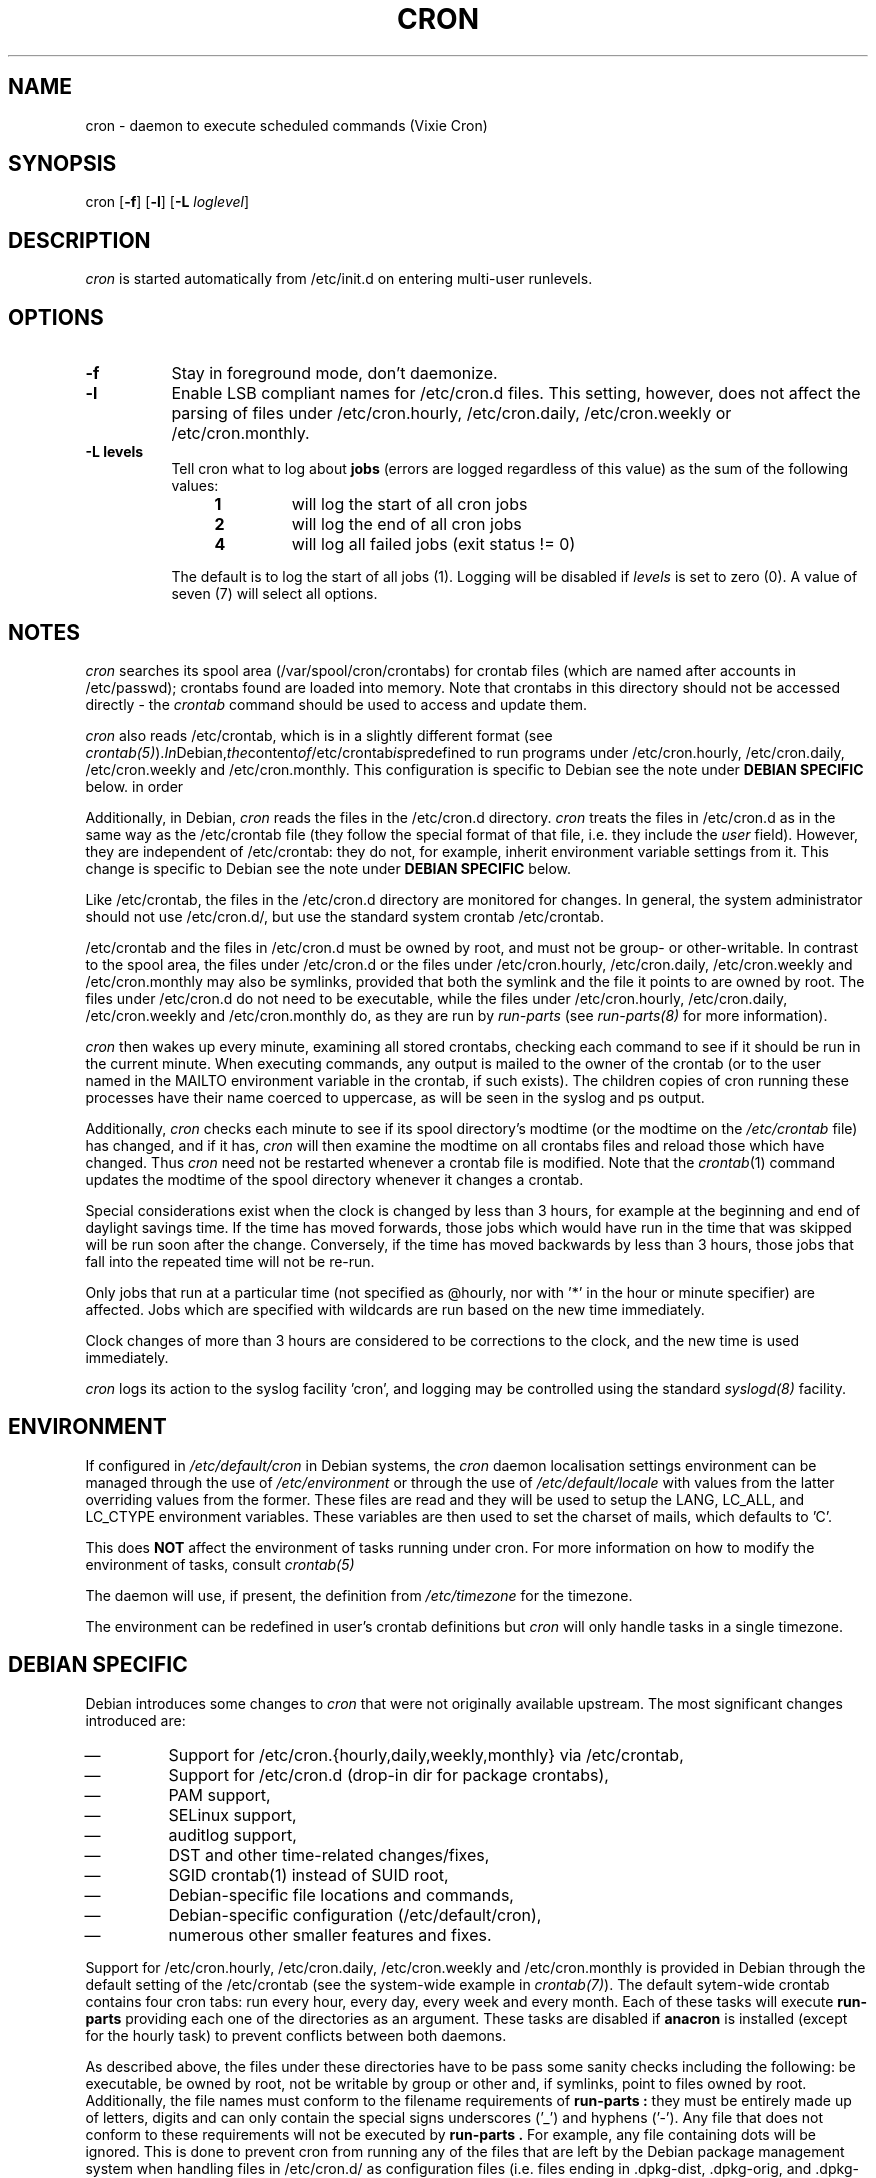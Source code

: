 .\"/* Copyright 1988,1990,1993 by Paul Vixie
.\" * All rights reserved
.\" *
.\" * Distribute freely, except: don't remove my name from the source or
.\" * documentation (don't take credit for my work), mark your changes (don't
.\" * get me blamed for your possible bugs), don't alter or remove this
.\" * notice.  May be sold if buildable source is provided to buyer.  No
.\" * warrantee of any kind, express or implied, is included with this
.\" * software; use at your own risk, responsibility for damages (if any) to
.\" * anyone resulting from the use of this software rests entirely with the
.\" * user.
.\" *
.\" * Send bug reports, bug fixes, enhancements, requests, flames, etc., and
.\" * I'll try to keep a version up to date.  I can be reached as follows:
.\" * Paul Vixie          <paul@vix.com>          uunet!decwrl!vixie!paul
.\" */
.\" 
.\" $Id: cron.8,v 2.2 1993/12/28 08:34:43 vixie Exp $
.\" 
.TH CRON 8 "19 April 2010"
.UC 4
.SH NAME
cron \- daemon to execute scheduled commands (Vixie Cron)
.SH SYNOPSIS
cron
.RB [ -f ]
.RB [ -l ]
.RB [ -L
.IR loglevel ]
.SH DESCRIPTION
.I cron
is started automatically from /etc/init.d on entering multi-user
runlevels.
.SH OPTIONS
.TP 8
.B -f
Stay in foreground mode, don't daemonize.
.TP
.B -l
Enable LSB compliant names for /etc/cron.d files. This setting, however, does
not affect the parsing of files under /etc/cron.hourly, /etc/cron.daily,
/etc/cron.weekly or /etc/cron.monthly.
.TP
.B -L levels
Tell cron what to log about \fBjobs\fR (errors are logged regardless of this
value) as the sum of the following values:
.br
.RS 12
.IP \fB1\fR
will log the start of all cron jobs
.IP \fB2\fR
will log the end of all cron jobs
.IP \fB4\fR
will log all failed jobs (exit status != 0)
.RE
.IP
The default is to log the start of all jobs (1). Logging will be disabled
if \fIlevels\fR is set to zero (0). A value of seven (7) will select all
options.
.SH NOTES
.PP
.I cron
searches its spool area (/var/spool/cron/crontabs) for crontab
files (which are named after accounts in
/etc/passwd); crontabs found are loaded into memory.  Note that
crontabs in this directory should not be accessed directly -
the
.I crontab
command should be used to access and update them.

.I cron
also reads /etc/crontab, which is in a slightly different format (see
.IR crontab(5) ). In Debian, the content of /etc/crontab is predefined
to run programs under /etc/cron.hourly, /etc/cron.daily,
/etc/cron.weekly and /etc/cron.monthly. This configuration is specific to
Debian see the note under 
.B DEBIAN SPECIFIC
below.
in order 

Additionally, in Debian,
.I cron
reads the files in the /etc/cron.d directory.
.I cron
treats the files in /etc/cron.d as in the same way as the /etc/crontab file (they
follow the special format of that file, i.e. they include the 
.I user
field). However, they are independent of /etc/crontab: they do not, for 
example, inherit environment variable settings from it. This change is
specific to Debian see the note under 
.B DEBIAN SPECIFIC
below.

Like /etc/crontab, the files in the /etc/cron.d directory are
monitored for changes. In general, the system administrator should not use /etc/cron.d/,
but use the standard system crontab /etc/crontab.

/etc/crontab and the files in /etc/cron.d must be owned by root, and must not
be group- or other-writable. In contrast to the spool area, the files
under /etc/cron.d or the files under /etc/cron.hourly, /etc/cron.daily,
/etc/cron.weekly and /etc/cron.monthly may also be symlinks,
provided that both the symlink and the file it points to are owned by root. 
The files under /etc/cron.d do not need to be executable, while the files
under /etc/cron.hourly, /etc/cron.daily,
/etc/cron.weekly and /etc/cron.monthly do, as they are run by 
.I run-parts
(see
.IR run-parts(8) 
for more information).

.I cron
then wakes up every minute, examining all stored crontabs, checking
each command to see if it should be run in the current minute.  When
executing commands, any output is mailed to the owner of the crontab
(or to the user named in the MAILTO environment variable in the
crontab, if such exists).  The children copies of cron running these
processes have their name coerced to uppercase, as will be seen in the
syslog and ps output.
.PP
Additionally,
.I cron
checks each minute to see if its spool directory's modtime (or the modtime
on the 
.IR /etc/crontab
file)
has changed, and if it has,
.I cron
will then examine the modtime on all crontabs files and reload those which have
changed.  Thus
.I cron
need not be restarted whenever a crontab file is modified.  Note that the
.IR crontab (1)
command updates the modtime of the spool directory whenever it changes a
crontab.
.PP
Special considerations exist when the clock is changed by less than 3
hours, for example at the beginning and end of daylight savings
time. If the time has moved forwards, those jobs which would have
run in the time that was skipped will be run soon after the change. 
Conversely, if the time has moved backwards by less than 3 hours,
those jobs that fall into the repeated time will not be re-run.
.PP
Only jobs that run at a particular time (not specified as
@hourly, nor with '*' in the hour or minute specifier) are
affected. Jobs which are specified with wildcards are run based on the
new time immediately.
.PP
Clock changes of more than 3 hours are considered to be corrections to
the clock, and the new time is used immediately.
.PP
.I cron
logs its action to the syslog facility 'cron', and logging may be
controlled using the standard 
.IR syslogd(8) 
facility.
.SH ENVIRONMENT
If configured in
.I /etc/default/cron
in Debian systems, the
.I cron
daemon localisation settings environment can be managed through the use of 
.I /etc/environment
or through the use of
.I /etc/default/locale
with values from the latter overriding values from the former. These
files are read and they will be used to setup the LANG, LC_ALL, and
LC_CTYPE environment variables. These variables are then used to set the
charset of mails, which defaults to 'C'.
.PP
This does
.B NOT
affect the environment of tasks running under cron. For more information
on how to modify the environment of tasks, consult 
.IR crontab(5)
\.
.PP
The daemon will use, if present, the definition from
.I /etc/timezone
for the timezone.
.PP
The environment can be redefined in user's crontab definitions but
.I cron
will only handle tasks in a single timezone.

.SH DEBIAN SPECIFIC
.PP
Debian introduces some changes to 
.I cron
that were not originally available upstream. The most significant
changes introduced are:

.IP \(em
Support for /etc/cron.{hourly,daily,weekly,monthly} via /etc/crontab,
.IP \(em
Support for /etc/cron.d (drop-in dir for package crontabs),
.IP \(em
PAM support,
.IP \(em
SELinux support,
.IP \(em
auditlog support,
.IP \(em
DST and other time-related changes/fixes,
.IP \(em
SGID crontab(1) instead of SUID root,
.IP \(em
Debian-specific file locations and commands,
.IP \(em
Debian-specific configuration (/etc/default/cron),
.IP \(em
numerous other smaller features and fixes.

.PP
Support for /etc/cron.hourly, /etc/cron.daily, /etc/cron.weekly and
/etc/cron.monthly is provided in Debian through the default setting
of the /etc/crontab (see the system-wide example in 
.IR crontab(7) ).
The default sytem-wide crontab contains four cron tabs: run every hour, every
day, every week and every month. Each of these tasks will execute 
.B run-parts
providing each one of the directories as an argument. These tasks are disabled if
.B anacron 
is installed (except for the hourly task) to prevent conflicts between
both daemons.

As described above, the files under these directories have to be pass
some sanity checks including the following: be executable, be owned by root,
not be writable by group or other and, if symlinks, point to files owned by
root. Additionally, the file names must conform to the filename requirements
of 
.B run-parts :
they must be entirely made up of letters, digits and can only contain the
special signs underscores ('_') and hyphens ('-'). Any file that does
not conform to these requirements will not be executed by 
.B
run-parts . 
For example, any file containing dots will be ignored.
This is done to prevent cron from running any of the files
that are left by the Debian package management system when handling files in
/etc/cron.d/ as configuration files (i.e. files ending in .dpkg-dist, .dpkg-orig, 
and .dpkg-new).

This feature can be used by system administrators and packages to include
tasks that will be run at defined intervals. Files created by packages in these
directories should be named after the package that supplies them.

.PP
Support for /etc/cron.d is included in
.I cron 
daemon itself, which handles this location as the system-wide crontab spool.
This directory can contain any file defining tasks following the format
used in /etc/crontab, i.e. unlike the user cron spool these files will
define the username to run the task as in the task definition.

Files in this directory have to be owned by root, do not need to be executable
(they are configuration files, just like /etc/crontab) and 
must conform to the same naming convention as used by 
.IR run-parts(8) :
they
must consist solely of upper- and lower-case letters, digits, underscores,
and hyphens. This means that they 
.B cannot
contain any dots. 
If the 
.B -l
option is specified to 
.I cron
(this option can be setup through /etc/default/cron, see below), then they must
conform to the LSB namespace specification, exactly as in the
.B --lsbsysinit
option in 
.IR run-parts .

The intended purpose
of this feature is to allow packages that require
finer control of their scheduling than the /etc/cron.{hourly,daily,weekly,monthly} 
directories to add a crontab file to /etc/cron.d. Such files
should be named after the package that supplies them.


Also, the default configuration of 
.I cron
is controlled by
.I /etc/default/cron
which is read by the init.d script that launches the
.I cron
daemon. This file determines wether 
.I cron
will read the system's environment variables and makes it possible to add 
additional options to the 
.I cron
program before is executed, either to configure its logging or to define how
it will treat the files under /etc/cron.d


.SH "SEE ALSO"
crontab(1), crontab(5), run-parts(8)
.SH AUTHOR
.nf
Paul Vixie <paul@vix.com> is the author of 
.I cron
and original creator of this manual page. This page has also been modified for
Debian by Steve Greenland, Javier Fernandez-Sanguino and Christian Kastner.


